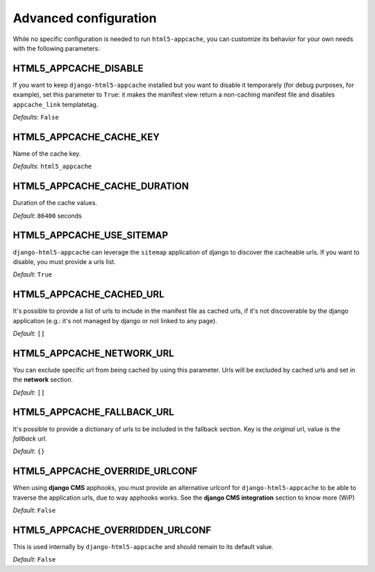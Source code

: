 .. _configuration:

**********************
Advanced configuration
**********************

While no specific configuration is needed to run ``html5-appcache``, you can
customize its behavior for your own needs with the following parameters:

HTML5_APPCACHE_DISABLE
======================

If you want to keep ``django-html5-appcache`` installed but you want to disable
it temporarely (for debug purposes, for example), set this parameter to ``True``:
it makes the manifest view return a non-caching manifest file and disables ``appcache_link``
templatetag.

*Defaults*: ``False``

HTML5_APPCACHE_CACHE_KEY
========================

Name of the cache key.

*Defaults*: ``html5_appcache``

HTML5_APPCACHE_CACHE_DURATION
=============================

Duration of the cache values.

*Default*: ``86400`` seconds

HTML5_APPCACHE_USE_SITEMAP
==========================

``django-html5-appcache`` can leverage the ``sitemap`` application of django to
discover the cacheable urls. If you want to disable, you must provide a urls list.

*Default*: ``True``

HTML5_APPCACHE_CACHED_URL
=========================

It's possible to provide a list of urls to include in the manifest file as cached
urls, if it's not discoverable by the django application (e.g.: it's not managed
by django or not linked to any page).

*Default*: ``[]``

HTML5_APPCACHE_NETWORK_URL
==========================

You can exclude specific url from being cached by using this parameter.
Urls will be excluded by cached urls and set in the **network** section.

*Default*: ``[]``

HTML5_APPCACHE_FALLBACK_URL
===========================

It's possible to provide a dictionary of urls to be included in the fallback
section. Key is the *original* url, value is the *fallback* url.

*Default*: ``{}``

HTML5_APPCACHE_OVERRIDE_URLCONF
===============================

When using **django CMS** apphooks, you must provide an alternative urlconf for
``django-html5-appcache`` to be able to traverse the application urls, due to way
apphooks works.
See the **django CMS integration** section to know more (WiP)

*Default*: ``False``

HTML5_APPCACHE_OVERRIDDEN_URLCONF
=================================

This is used internally by ``django-html5-appcache`` and should remain to its
default value.

*Default*: ``False``
